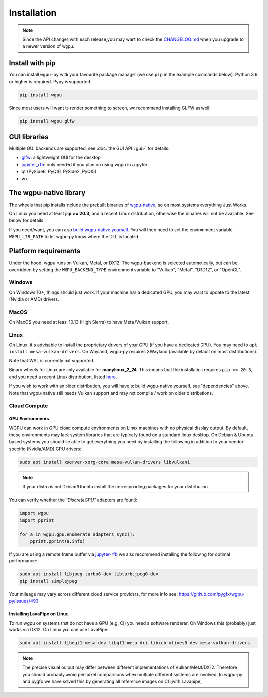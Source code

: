 Installation
============

.. note:: Since the API changes with each release,you may want to check the `CHANGELOG.md <https://github.com/pygfx/wgpu-py/blob/main/CHANGELOG.md>`_ when you upgrade to a newer version of wgpu.

Install with pip
----------------

You can install ``wgpu-py`` with your favourite package manager (we use ``pip`` in the example commands below).
Python 3.9 or higher is required. Pypy is supported.

.. code-block:: bash

    pip install wgpu


Since most users will want to render something to screen, we recommend installing GLFW as well:

.. code-block:: bash

    pip install wgpu glfw


GUI libraries
-------------

Multiple GUI backends are supported, see :doc:`the GUI API <gui>` for details:

* `glfw <https://github.com/FlorianRhiem/pyGLFW>`_: a lightweight GUI for the desktop
* `jupyter_rfb <https://jupyter-rfb.readthedocs.io>`_: only needed if you plan on using wgpu in Jupyter
* qt (PySide6, PyQt6, PySide2, PyQt5)
* wx


The wgpu-native library
-----------------------

The wheels that pip installs include the prebuilt binaries of `wgpu-native <https://github.com/gfx-rs/wgpu-native>`_, so on most systems everything Just Works.

On Linux you need at least **pip >= 20.3**, and a recent Linux distribution, otherwise the binaries will not be available. See below for details.

If you need/want, you can also `build wgpu-native yourself <https://github.com/gfx-rs/wgpu-native/wiki/Getting-Started>`_.
You will then need to set the environment variable ``WGPU_LIB_PATH`` to let wgpu-py know where the DLL is located.


Platform requirements
---------------------

Under the hood, wgpu runs on Vulkan, Metal, or DX12. The wgpu-backend
is selected automatically, but can be overridden by setting the
``WGPU_BACKEND_TYPE`` environment variable to "Vulkan", "Metal", "D3D12",
or "OpenGL".

Windows
+++++++

On Windows 10+, things should just work. If your machine has a dedicated GPU,
you may want to update to the latest (Nvidia or AMD) drivers.

MacOS
+++++

On MacOS you need at least 10.13 (High Sierra) to have Metal/Vulkan support.

Linux
+++++

On Linux, it's advisable to install the proprietary drivers of your GPU (if you
have a dedicated GPU). You may need to ``apt install mesa-vulkan-drivers``. On
Wayland, wgpu-py requires XWayland (available by default on most distributions).

Note that WSL is currently not supported.

Binary wheels for Linux are only available for **manylinux_2_24**.
This means that the installation requires ``pip >= 20.3``, and you need
a recent Linux distribution, listed `here <https://github.com/pypa/manylinux#manylinux>`_.

If you wish to work with an older distribution, you will have to build
wgpu-native yourself, see "dependencies" above. Note that wgpu-native
still needs Vulkan support and may not compile / work on older
distributions.

Cloud Compute
+++++++++++++

GPU Environments
^^^^^^^^^^^^^^^^

WGPU can work in GPU cloud compute environments on Linux machines with no
physical display output. By default, these environments may lack system
libraries that are typically found on a standard linux desktop. On Debian &
Ubuntu based systems you should be able to get everything you need by installing
the following in addition to your vendor-specific (Nvidia/AMD) GPU drivers:

.. code-block:: bash

    sudo apt install xserver-xorg-core mesa-vulkan-drivers libvulkan1

.. note:: If your distro is not Debian/Ubuntu install the corresponding packages for your distribution.

You can verify whether the `"DiscreteGPU"` adapters are found:

.. code-block:: python

    import wgpu
    import pprint

    for a in wgpu.gpu.enumerate_adapters_sync():
        pprint.pprint(a.info)

If you are using a remote frame buffer via `jupyter-rfb <https://github.com/vispy/jupyter_rfb>`_ we also recommend installing the following for optimal performance:

.. code-block:: bash

    sudo apt install libjpeg-turbo8-dev libturbojpeg0-dev
    pip install simplejpeg

Your mileage may vary across different cloud service providers, for more info see: https://github.com/pygfx/wgpu-py/issues/493

Installing LavaPipe on Linux
^^^^^^^^^^^^^^^^^^^^^^^^^^^^

To run wgpu on systems that do not have a GPU (e.g. CI) you need a software renderer.
On Windows this (probably) just works via DX12. On Linux you can use LavaPipe:

.. code-block:: bash

        sudo apt install libegl1-mesa-dev libgl1-mesa-dri libxcb-xfixes0-dev mesa-vulkan-drivers

.. note::

    The precise visual output may differ between different implementations of Vulkan/Metal/DX12.
    Therefore you should probably avoid per-pixel comparisons when multiple different systems are
    involved. In wgpu-py and pygfx we have solved this by generating all reference images on CI (with Lavapipe).
